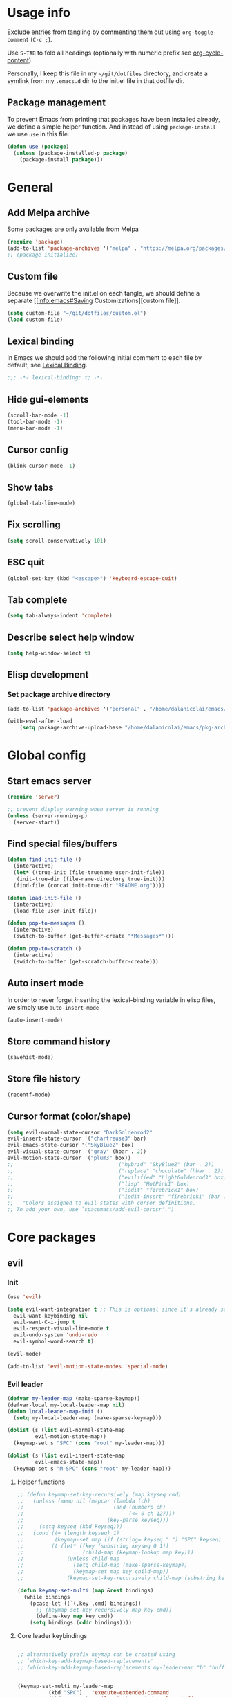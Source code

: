 # -*- org-confirm-babel-evaluate: nil; eval: (add-hook 'after-save-hook #'org-babel-tangle nil t) -*-

#+STARTUP: overview

* Usage info
Exclude entries from tangling by commenting them out using =org-toggle-comment=
(=C-c ;=).

Use =S-TAB= to fold all headings (optionally with numeric prefix see
[[help:org-cycle-content][org-cycle-content]]).

Personally, I keep this file in my =~/git/dotfiles= directory, and create a
symlink from my =.emacs.d= dir to the init.el file in that dotfile dir.

** Package management
To prevent Emacs from printing that packages have been installed already, we
define a simple helper function. And instead of using =package-install= we use =use=
in this file.

#+begin_src emacs-lisp :tangle init.el :results silent
  (defun use (package)
    (unless (package-installed-p package)
      (package-install package)))
#+end_src

* General
** Add Melpa archive
Some packages are only available from Melpa

#+begin_src emacs-lisp :tangle init.el :results silent
  (require 'package)
  (add-to-list 'package-archives '("melpa" . "https://melpa.org/packages/") t)
  ;; (package-initialize)
#+end_src

** Custom file
Because we overwrite the init.el on each tangle, we should define a separate [[info:emacs#Saving
Customizations][custom file]].

#+begin_src emacs-lisp :tangle init.el :results silent
  (setq custom-file "~/git/dotfiles/custom.el")
  (load custom-file)
#+end_src

** Lexical binding
In Emacs we should add the following initial comment to each file by default,
see [[info:elisp#Lexical Binding][Lexical Binding]].

#+begin_src emacs-lisp :tangle init.el :results silent
  ;;; -*- lexical-binding: t; -*-
#+end_src

** Hide gui-elements
#+begin_src emacs-lisp :tangle init.el :results silent
(scroll-bar-mode -1)
(tool-bar-mode -1)
(menu-bar-mode -1)
#+end_src

** Cursor config
#+begin_src emacs-lisp :tangle init.el :results silent
(blink-cursor-mode -1)
#+end_src

** Show tabs
#+begin_src emacs-lisp :tangle init.el :results silent
(global-tab-line-mode)
#+end_src
** Fix scrolling
#+begin_src emacs-lisp :tangle init.el :results silent
  (setq scroll-conservatively 101)
#+end_src
** ESC quit
#+begin_src emacs-lisp :tangle init.el :results silent
  (global-set-key (kbd "<escape>") 'keyboard-escape-quit)
#+end_src

** Tab complete
#+begin_src emacs-lisp :tangle init.el :results silent
  (setq tab-always-indent 'complete)
#+end_src

** Describe select help window
#+begin_src emacs-lisp :tangle init.el :results silent
  (setq help-window-select t)
#+end_src
** Elisp development
*** Set package archive directory
#+begin_src emacs-lisp :tangle init.el :results silent
  (add-to-list 'package-archives '("personal" . "/home/dalanicolai/emacs/pkg-archive"))

  (with-eval-after-load
      (setq package-archive-upload-base "/home/dalanicolai/emacs/pkg-archive"))
#+end_src
* Global config
** Start emacs server
#+begin_src emacs-lisp :tangle init.el :results silent
  (require 'server)

  ;; prevent display warning when server is running
  (unless (server-running-p)
    (server-start))
#+end_src

** Find special files/buffers
#+begin_src emacs-lisp :tangle init.el :results silent
  (defun find-init-file ()
    (interactive)
    (let* ((true-init (file-truename user-init-file))
     (init-true-dir (file-name-directory true-init)))
    (find-file (concat init-true-dir "README.org"))))

  (defun load-init-file ()
    (interactive)
    (load-file user-init-file))

  (defun pop-to-messages ()
    (interactive)
    (switch-to-buffer (get-buffer-create "*Messages*")))

  (defun pop-to-scratch ()
    (interactive)
    (switch-to-buffer (get-scratch-buffer-create)))
#+end_src

** Auto insert mode
In order to never forget inserting the lexical-binding variable in elisp files,
we simply use =auto-insert-mode=
#+begin_src emacs-lisp :tangle init.el :results silent
  (auto-insert-mode)
#+end_src

** Store command history
#+begin_src emacs-lisp :tangle init.el :results silent
  (savehist-mode)
#+end_src

** Store file history
#+begin_src emacs-lisp :tangle init.el :results silent
  (recentf-mode)
#+end_src

** Cursor format (color/shape)
#+begin_src emacs-lisp :tangle init.el :results silent
  (setq evil-normal-state-cursor "DarkGoldenrod2"
  evil-insert-state-cursor '("chartreuse3" bar)
  evil-emacs-state-cursor '("SkyBlue2" box)
  evil-visual-state-cursor '("gray" (hbar . 2))
  evil-motion-state-cursor '("plum3" box))
  ;;                                  ("hybrid" "SkyBlue2" (bar . 2))
  ;;                                  ("replace" "chocolate" (hbar . 2))
  ;;                                  ("evilified" "LightGoldenrod3" box)
  ;;                                  ("lisp" "HotPink1" box)
  ;;                                  ("iedit" "firebrick1" box)
  ;;                                  ("iedit-insert" "firebrick1" (bar . 2)))
  ;;   "Colors assigned to evil states with cursor definitions.
  ;; To add your own, use `spacemacs/add-evil-curosr'.")
#+end_src

* Core packages
** evil
*** Init
#+begin_src emacs-lisp :tangle init.el :results silent
  (use 'evil)

  (setq evil-want-integration t ;; This is optional since it's already set to t by default.
	evil-want-keybinding nil
	evil-want-C-i-jump t
	evil-respect-visual-line-mode t
	evil-undo-system 'undo-redo
	evil-symbol-word-search t)

  (evil-mode)

  (add-to-list 'evil-motion-state-modes 'special-mode)
#+end_src

*** Evil leader
#+begin_src emacs-lisp :tangle init.el :results silent
  (defvar my-leader-map (make-sparse-keymap))
  (defvar-local my-local-leader-map nil)
  (defun local-leader-map-init ()
    (setq my-local-leader-map (make-sparse-keymap)))

  (dolist (s (list evil-normal-state-map
		   evil-motion-state-map))
    (keymap-set s "SPC" (cons "root" my-leader-map)))

  (dolist (s (list evil-insert-state-map
		   evil-emacs-state-map))
    (keymap-set s "M-SPC" (cons "root" my-leader-map)))
#+end_src

**** Helper functions
#+begin_src emacs-lisp :tangle init.el :results silent
  ;; (defun keymap-set-key-recursively (map keyseq cmd)
  ;;   (unless (memq nil (mapcar (lambda (ch)
  ;;                             (and (numberp ch)
  ;;                                  (<= 0 ch 127)))
  ;;                           (key-parse keyseq)))
  ;;     (setq keyseq (kbd keyseq)))
  ;;   (cond ((= (length keyseq) 1)
  ;;          (keymap-set map (if (string= keyseq " ") "SPC" keyseq) cmd))
  ;;         (t (let* ((key (substring keyseq 0 1))
  ;;                   (child-map (keymap-lookup map key)))
  ;;              (unless child-map
  ;;                (setq child-map (make-sparse-keymap))
  ;;                (keymap-set map key child-map))
  ;;              (keymap-set-key-recursively child-map (substring keyseq 1) cmd)))))

  (defun keymap-set-multi (map &rest bindings)
    (while bindings
      (pcase-let ((`(,key ,cmd) bindings))
        ;; (keymap-set-key-recursively map key cmd))
        (define-key map key cmd))
      (setq bindings (cddr bindings))))
#+end_src

**** Core leader keybindings
#+begin_src emacs-lisp :tangle init.el :results silent

  ;; alternatively prefix keymap can be created using
  ;; `which-key-add-keymap-based-replacements'
  ;; (which-key-add-keymap-based-replacements my-leader-map "b" "buffers")


  (keymap-set-multi my-leader-map
		    (kbd "SPC")   'execute-extended-command
		    (kbd "<tab>") 'evil-switch-to-windows-last-buffer
		    ";"           'comment-or-uncomment-region

		    "b"  '("buffer" . (keymap))
		    "bb" 'switch-to-buffer
		    "bd" 'kill-current-buffer
		    "bm" 'pop-to-messages
		    "bs" 'pop-to-scratch

		    "e" '("edit" . (keymap))

		    "f"   '("files" . (keymap))
		    "fe"  '("emacs" . (keymap))
		    "fed" 'find-init-file
		    "feR" 'load-init-file
		    "ff"  'find-file
		    "fr"  'recentf
		    "fs"  'save-buffer

		    "g" '("git" . (keymap))

		    "h"  '("help" . (keymap))
		    "hc" 'describe-char
		    "hf" 'describe-function
		    "hj" 'info-display-manual
		    "hk" 'describe-key
		    "hv" 'describe-variable
		    "hK" 'describe-keymap

		    "j"  '("jump" . (keymap))
		    "jf" 'find-function
		    "ji" 'imenu ;might get overwritten by ivy/vertico/helm section 
		    "jl" 'find-library

		    "l" '("lisp" . (keymap))

		    "o"  '("org" . (keymap))

		    "s"  '("search" . (keymap))
		    "sl" 'locate

		    "t"  '("toggles" . (keymap))
		    "tl" 'display-line-numbers-mode

		    "u" 'universal-argument

		    "w"  '("windows" . (keymap))
		    "w/" 'split-window-right
		    "wd" 'delete-window
		    "wm" 'delete-other-windows
		    "ww" 'other-window

		    "q"  '("quit" . (keymap))
		    "qq" 'save-buffers-kill-emacs)


#+end_src

*** Evil improved keybindings
#+begin_src emacs-lisp :tangle init.el :results silent
  (evil-define-key 'normal 'global
    (kbd "C-j") 'evil-join
    "J" 'nil)

  (evil-define-key 'motion 'global
    "J" 'evil-scroll-page-down
    "K" 'evil-scroll-page-up)

  ;; (evil-global-set-key 'motion (kbd "<tab>") 'indent-for-tab-command)
  (evil-define-key '(motion normal emacs) 'global
    (kbd "C-.") 'next-buffer
    (kbd "C-,") 'previous-buffer)

  (defun evil-indent-hook-fun ()
    (evil-define-key 'normal (kbd "<tab>") 'indent-for-tab-command))

  (add-hook 'prog-mode-hook #'evil-indent-hook-fun)
  #+end_src


#+end_src
** spacemacs-theme
#+begin_src emacs-lisp :tangle init.el :results silent
  (use 'spacemacs-theme)
  (load-theme 'spacemacs-dark t)
#+end_src

** COMMENT undo tree
#+begin_src emacs-lisp :tangle init.el :results silent
  (use 'undo-tree)
  (global-undo-tree-mode)
#+end_src

** which-key
#+begin_src emacs-lisp :tangle init.el :results silent
  (use 'which-key)
  (which-key-mode)
#+end_src

** embark
#+begin_src emacs-lisp :tangle init.el :results silent
  (use 'embark)
  (evil-define-key '(normal) 'global (kbd "M-.") 'embark-act)
#+end_src

** link-hint
#+begin_src emacs-lisp :tangle init.el :results silent
  (use 'link-hint)
  (evil-define-key 'motion help-mode-map "o" 'link-hint-open-link)
#+end_src

** tree-sitter
#+begin_src emacs-lisp :tangle init.el :results silent
  (use 'tree-sitter)
  (use 'tree-sitter-langs)
  (require 'tree-sitter)
  (require 'tree-sitter-langs)
#+end_src

** outline-mode
#+begin_src emacs-lisp :tangle init.el :results silent
  (evil-define-key 'normal 'global
    "zA" 'outline-cycle-buffer
    "zC" 'outline-hide-sublevels
    "zO" 'outline-show-all)
  (add-hook 'prog-mode-hook #'outline-minor-mode)
#+end_src

** kill-file-path
#+begin_src emacs-lisp :tangle init.el :results silent
  (use 'kill-file-path)
  (require 'kill-file-path)

  (keymap-set-multi my-leader-map
    "fyy" 'kill-file-path
    "fyn" 'kill-file-path-basename
    "fyd" 'kill-file-path-dirname
    "fyw" 'kill-file-path-basename-without-extension)
#+end_src

** evil
*** Evil collection
#+BEGIN_SRC emacs-lisp :tangle init.el :results silent
  (use 'evil-collection)
  (evil-collection-init)
  ;; (evil-collection-help-setup)
#+END_SRC

*** COMMENT Evil commenter
#+BEGIN_SRC emacs-lisp :tangle init.el :results silent
  (use 'evil-nerd-commenter)
#+END_SRC

*** Evil surround
#+BEGIN_SRC emacs-lisp :tangle init.el :results silent
  (use 'evil-surround)
  (global-evil-surround-mode)
#+END_SRC

#+END_SRC

** emacs-lisp
*** major-mode keybdingins
#+begin_src emacs-lisp :tangle init.el :results silent
  (defun evil-emacs-lisp-set-follow-key ()
    (keymap-set (evil-get-auxiliary-keymap emacs-lisp-mode-map 'normal t) "," (local-leader-map-init))
    (keymap-set-multi my-local-leader-map
		      "eb" 'eval-buffer
		      "ef" 'eval-defun
		      "w" 'sp-wrap-round
		      "u" 'sp-unwrap-sexp))

  (add-hook 'emacs-lisp-mode-hook #'evil-emacs-lisp-set-follow-key)
#+end_src

*** smartparens
#+begin_src emacs-lisp :tangle init.el :results silent
  (require 'smartparens)
  (keymap-set-multi my-leader-map
    "lw" 'sp-wrap-round)
#+end_src

* Modules
** org
#+BEGIN_SRC emacs-lisp :tangle init.el :results silent
  ;; (with-eval-after-load 'org (evil-collection-org-setup))

  (keymap-set my-leader-map "o l" 'org-store-link)

  (defun org-copy-link ()
    (interactive)
    (let ((begin (org-element-property :begin (org-element-context)))
	    (end (org-element-property :end (org-element-context))))
      (kill-ring-save begin end)))

  (defun evil-org-set-follow-key ()
    (keymap-set (evil-get-auxiliary-keymap org-mode-map 'normal t) "," (local-leader-map-init))
    (keymap-set-multi my-local-leader-map
		      "d" 'org-babel-demarcate-block
		      "il" 'org-insert-link
		      "l" 'org-copy-link))

  (add-hook 'org-mode-hook #'evil-org-set-follow-key)

#+END_SRC

*** org-superstar
#+BEGIN_SRC emacs-lisp :tangle init.el :results silent
  (use 'org-superstar)
  (add-hook 'org-mode-hook (lambda () (org-superstar-mode 1)))
#+END_SRC

** Completion (ivy/vertico/helm etc.)
*** Company
#+begin_src emacs-lisp :tangle init.el :results silent
  (use 'company)
  (add-hook 'after-init-hook 'global-company-mode)
  ;; (evil-collection-company-setup)
#+end_src

*** COMMENT corfu
#+begin_src emacs-lisp :tangle init.el :results silent
  (use 'corfu)
  (global-corfu-mode)
#+end_src

*** ivy
#+begin_src emacs-lisp :tangle init.el :results silent
  (use 'ivy)
  (use 'counsel)
  (use 'ivy-rich)
  (ivy-mode)
  (counsel-mode)
  (ivy-rich-mode)


  ;; taken directly from Spacemacs
  (dolist (map (list ivy-minibuffer-map
         ivy-switch-buffer-map
         ivy-reverse-i-search-map))
    (keymap-set map "C-j" 'ivy-next-line)
    (keymap-set map "C-k" 'ivy-previous-line))
  (keymap-set ivy-minibuffer-map "M-." 'embark-act)
  (keymap-set ivy-minibuffer-map "C-h" "DEL")
  ;; Move C-h to C-S-h
  (keymap-set ivy-minibuffer-map "C-S-h" help-map)
  (keymap-set ivy-minibuffer-map "C-l" 'ivy-alt-done)
  (keymap-set ivy-minibuffer-map "<escape>"
        'minibuffer-keyboard-quit)

  (keymap-set-multi my-leader-map
    "ss" 'swiper
    "/"  'counsel-rg)
#+end_src
*** Vertico
#+begin_src emacs-lisp :tangle init.el :results silent
  (use 'vertico)
  (use 'consult)

  (vertico-mode)

  (keymap-set-multi my-leader-map
    "/"  'counsel-rg)
#+end_src

** Language server
*** eglot
#+begin_src emacs-lisp :tangle init.el :results silent
  (use 'eglot)
#+end_src

** magit
#+begin_src emacs-lisp :tangle init.el :results silent
  (use 'magit)
  (with-eval-after-load 'magit
    (define-key magit-mode-map (kbd "SPC") nil t))

    ;; (with-eval-after-load 'magit-section (evil-collection-magit-section-setup))
    ;; (with-eval-after-load 'magit
    ;;   (keymap-set magit-mode-map "SPC" my-leader-map)
    ;;   (evil-collection-magit-setup))

    (keymap-set-multi my-leader-map
      "gs" 'magit)
#+end_src

** search
*** rg
#+begin_src emacs-lisp :tangle init.el :results silent
  (use 'rg)
  (keymap-set-multi my-leader-map
    "sr" 'rg)
#+end_src

* User config
** org-journal
#+begin_src emacs-lisp :tangle init.el :results silent
  (use 'org-journal)
  (setq org-journal-file-type 'weekly)
#+end_src

** doc-scroll-pymupdf
#+begin_src emacs-lisp :tangle init.el :results silent
  ;; (load-file "/home/dalanicolai/git/doc-tools/doc-scroll-pymupdf.el")
  ;; (use 'doc-scroll-pymupdf)
  ;; (use 'doc-pymupdf-epc)
  ;; (require 'doc-backend)
  (load-file "/home/dalanicolai/git/doc-tools/doc-backend.el")
  (evil-define-key 'motion doc-scroll-mode-map "j" #'doc-scroll-forward)
  (evil-define-key 'motion doc-scroll-mode-map "k" #'doc-scroll-backward)
  (evil-define-key 'motion doc-scroll-mode-map "J" #'doc-scroll-next-page)
  (evil-define-key 'motion doc-scroll-mode-map "K" #'doc-scroll-previous-page)
#+end_src

** COMMENT doc-tools
#+begin_src emacs-lisp :tangle init.el :results silent
  (load-file "/home/dalanicolai/git/doc-tools/doc-backend-pymupdf.el")
#+end_src
** ladebug
#+begin_src emacs-lisp :tangle init.el :results silent
  (load-file "/home/dalanicolai/git/emacs-ladebug/ladebug.el")

  ;; (bind-map-set-keys my-elisp-map
  ;;   "dw" 'ldbg-ldbg-wrap
  ;;   "du" 'ldbg-ldbg-unwrap)

  (keymap-set-multi my-leader-map
    "bw" 'ldbg-switch-to-warning-buffer)
#+end_src

** iedit
#+begin_src emacs-lisp :tangle init.el :results silent
  (use 'evil-iedit-state)
  (require 'evil-iedit-state)

  (keymap-set-multi my-leader-map
    "ee" 'evil-iedit-state/iedit-mode)
#+end_src

** vterm
#+begin_src emacs-lisp :tangle init.el :results silent
  (use 'vterm)

  (keymap-set-multi my-leader-map
    "'" 'vterm)
  (evil-global-set-key 'insert (kbd "C-d") nil)
#+end_src

** COMMENT eaf
#+begin_src emacs-lisp :tangle init.el :results silent
  (add-to-list 'load-path "~/.config/emacs/site-lisp/emacs-application-framework/")
  (require 'eaf)

  (require 'eaf-browser)
  (require 'eaf-pdf-viewer)
#+end_src

** mastodon
#+begin_src emacs-lisp :tangle init.el :results silent
  (use 'mastodon)

  (setq mastodon-instance-url "https://emacs.ch"
  mastodon-active-user "dalanicolai")
#+end_src

** all the icons
#+begin_src emacs-lisp :tangle init.el :results silent
  (use 'all-the-icons)
#+end_src

** org-wc
#+begin_src emacs-lisp :tangle init.el :results silent
  (use 'org-wc)
#+end_src
** imenu-list
#+begin_src emacs-lisp :tangle init.el :results silent
  (use 'imenu-list)
#+end_src

** hl-todo
#+begin_src emacs-lisp :tangle init.el :results silent
  (use 'hl-todo)
  (global-hl-todo-mode)
#+end_src

** Info
#+begin_src emacs-lisp :tangle init.el :results silent
  (evil-define-key 'motion Info-mode-map
    "n" 'Info-search-next
    "p" 'Info-search-backward)
#+end_src
